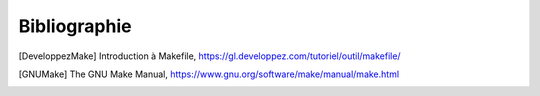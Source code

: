 .. -*- coding: utf-8 -*-
.. Copyright |copy| 2012 by `Olivier Bonaventure <https://inl.info.ucl.ac.be/obo>`_, Christoph Paasch et Grégory Detal
.. Ce fichier est distribué sous une licence `creative commons <https://creativecommons.org/licenses/by-sa/3.0/>`_

*************
Bibliographie
*************

.. spelling::

   Makefile
   The
   Make
   Honeyford
   Manual

.. [DeveloppezMake] Introduction à Makefile, https://gl.developpez.com/tutoriel/outil/makefile/

.. [GNUMake] The GNU Make Manual, https://www.gnu.org/software/make/manual/make.html

.. .. [Honeyford2006] Honeyford, M., `Speed your code with the GNU profiler`, https://www.ibm.com/developerworks/library/l-gnuprof.html

